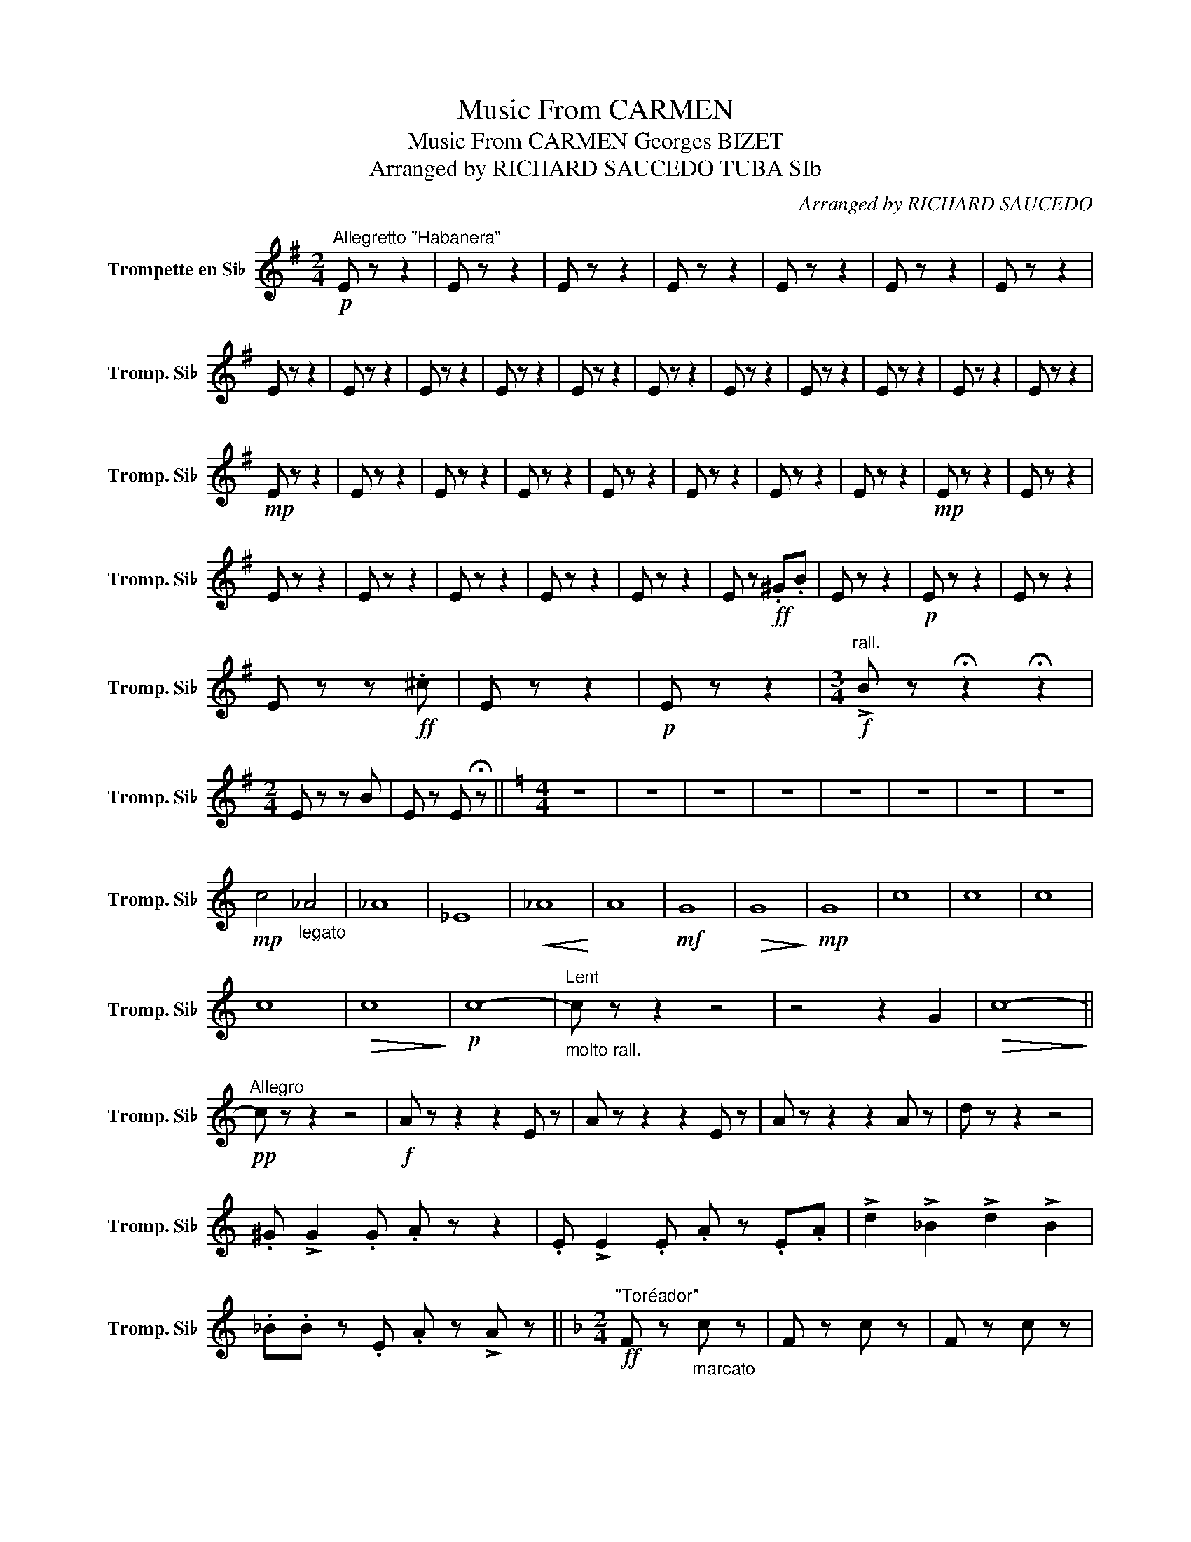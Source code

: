 X:1
T:Music From CARMEN
T:Music From CARMEN Georges BIZET
T:Arranged by RICHARD SAUCEDO TUBA SIb
C:Arranged by RICHARD SAUCEDO
L:1/8
M:2/4
K:none
V:1 treble transpose=-2 nm="Trompette en Si♭" snm="Tromp. Si♭"
V:1
[K:G]!p!"^Allegretto \"Habanera\"" E z z2 | E z z2 | E z z2 | E z z2 | E z z2 | E z z2 | E z z2 | %7
 E z z2 | E z z2 | E z z2 | E z z2 | E z z2 | E z z2 | E z z2 | E z z2 | E z z2 | E z z2 | E z z2 | %18
!mp! E z z2 | E z z2 | E z z2 | E z z2 | E z z2 | E z z2 | E z z2 | E z z2 |!mp! E z z2 | E z z2 | %28
 E z z2 | E z z2 | E z z2 | E z z2 | E z z2 | E z!ff! .^G.B | E z z2 |!p! E z z2 | E z z2 | %37
 E z z!ff! .^c | E z z2 |!p! E z z2 |[M:3/4]!f!"^rall." !>!B z !fermata!z2 !fermata!z2 | %41
[M:2/4] E z z B | E z E !fermata!z ||[K:C][M:4/4] z8 | z8 | z8 | z8 | z8 | z8 | z8 | z8 | %51
!mp! c4"_legato" _A4 | _A8 | _E8 |!<(! _A8!<)! | A8 |!mf! G8 |!>(! G8!>)! |!mp! G8 | c8 | c8 | c8 | %62
 c8 |!>(! c8!>)! |!p! c8- |"_molto rall.""^Lent" c z z2 z4 | z4 z2 G2 |!>(! c8-!>)! || %68
"^Allegro"!pp! c z z2 z4 |!f! A z z2 z2 E z | A z z2 z2 E z | A z z2 z2 A z | d z z2 z4 | %73
 .^G !>!G2 .G .A z z2 | .E !>!E2 .E .A z .E.A | !>!d2 !>!_B2 !>!d2 !>!B2 | %76
 ._B.B z .E .A z !>!A z ||[K:F][M:2/4]"^\"Toréador\""!ff! F z"_marcato" c z | F z c z | F z c z | %80
 F z c z | G z c z | F z E z | D z G z | c z c z |"_sub." B!p! z d z | B z G z | F z A z | %88
 F z D z | E z c z | =B z E z |!<(! A z E z!<)! | ^c z A z |!f! D z ^F z | D z =B z | E z z2 | %96
 z .E .E.E | .E z z2 |"_rall." z2 !fermata!E2 ||[M:4/4]"^a tempo" !>!A z z !>!E !>!A z !>!E z | %100
 !>!A z z !>!E !>!A z !>!E z | !>!A z z2 z4 | !>!A z z2 z4 |!<(! A8-!<)! | A8 |!ff! A z z2 z4 |] %106

